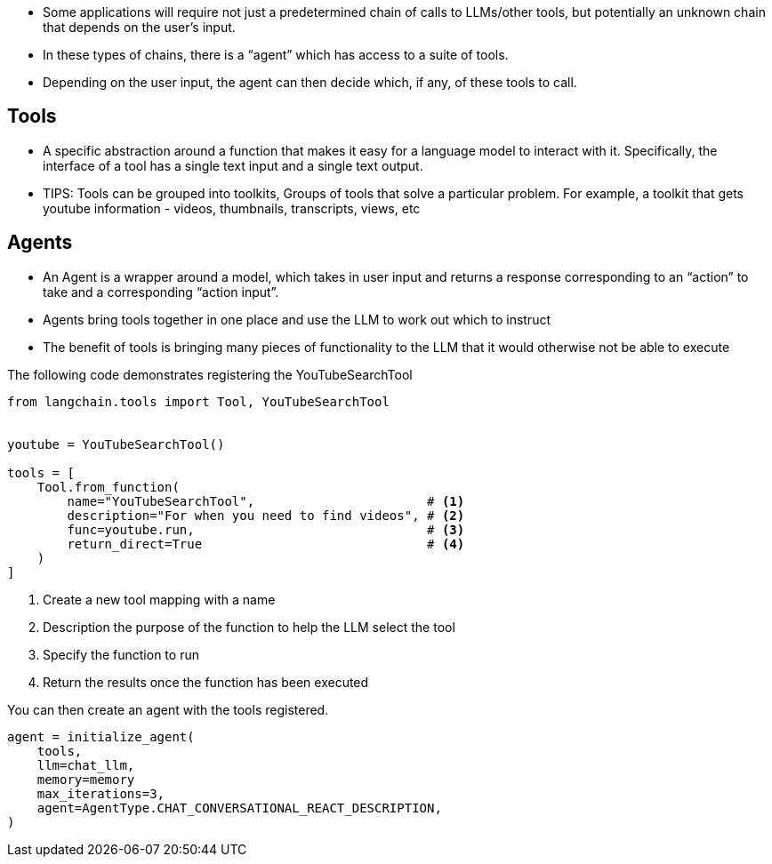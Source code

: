 










* Some applications will require not just a predetermined chain of calls to LLMs/other tools, but potentially an unknown chain that depends on the user's input.
* In these types of chains, there is a “agent” which has access to a suite of tools.
* Depending on the user input, the agent can then decide which, if any, of these tools to call.



== Tools

* A specific abstraction around a function that makes it easy for a language model to interact with it. Specifically, the interface of a tool has a single text input and a single text output.

* TIPS: Tools can be grouped into toolkits, Groups of tools that solve a particular problem. For example, a toolkit that gets youtube information - videos, thumbnails, transcripts, views, etc


== Agents

* An Agent is a wrapper around a model, which takes in user input and returns a response corresponding to an “action” to take and a corresponding “action input”.
* Agents bring tools together in one place and use the LLM to work out which to instruct
* The benefit of tools is bringing many pieces of functionality to the LLM that it would otherwise not be able to execute

The following code demonstrates registering the YouTubeSearchTool

[source,cypher]
----
from langchain.tools import Tool, YouTubeSearchTool


youtube = YouTubeSearchTool()

tools = [
    Tool.from_function(
        name="YouTubeSearchTool",                       # <1>
        description="For when you need to find videos", # <2>
        func=youtube.run,                               # <3>
        return_direct=True                              # <4>
    )
]
----

1. Create a new tool mapping with a name
2. Description the purpose of the function to help the LLM select the tool
3. Specify the function to run
4. Return the results once the function has been executed



You can then create an agent with the tools registered.


[source,cypher]
----
agent = initialize_agent(
    tools,
    llm=chat_llm,
    memory=memory
    max_iterations=3,
    agent=AgentType.CHAT_CONVERSATIONAL_REACT_DESCRIPTION,
)
----
